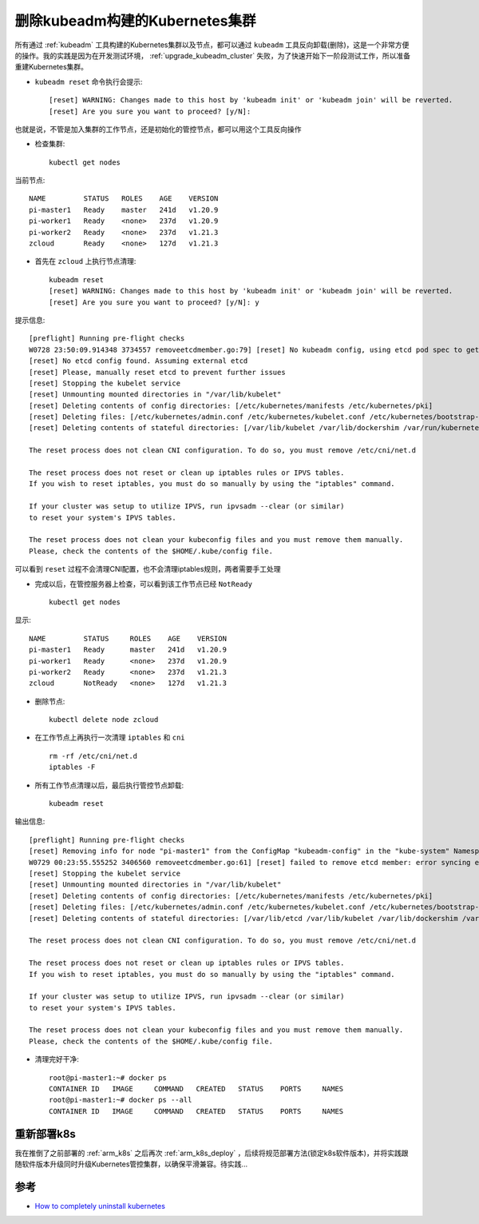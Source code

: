 .. _delete_kubeadm_cluster:

=================================
删除kubeadm构建的Kubernetes集群
=================================

所有通过 :ref:`kubeadm` 工具构建的Kubernetes集群以及节点，都可以通过 ``kubeadm`` 工具反向卸载(删除)，这是一个非常方便的操作。我的实践是因为在开发测试环境， :ref:`upgrade_kubeadm_cluster` 失败，为了快速开始下一阶段测试工作，所以准备重建Kubernetes集群。

- ``kubeadm reset`` 命令执行会提示::

   [reset] WARNING: Changes made to this host by 'kubeadm init' or 'kubeadm join' will be reverted.
   [reset] Are you sure you want to proceed? [y/N]:

也就是说，不管是加入集群的工作节点，还是初始化的管控节点，都可以用这个工具反向操作

- 检查集群::

   kubectl get nodes

当前节点::

   NAME         STATUS   ROLES    AGE    VERSION
   pi-master1   Ready    master   241d   v1.20.9
   pi-worker1   Ready    <none>   237d   v1.20.9
   pi-worker2   Ready    <none>   237d   v1.21.3
   zcloud       Ready    <none>   127d   v1.21.3

- 首先在 ``zcloud`` 上执行节点清理::

   kubeadm reset
   [reset] WARNING: Changes made to this host by 'kubeadm init' or 'kubeadm join' will be reverted.
   [reset] Are you sure you want to proceed? [y/N]: y

提示信息::

   [preflight] Running pre-flight checks
   W0728 23:50:09.914348 3734557 removeetcdmember.go:79] [reset] No kubeadm config, using etcd pod spec to get data directory
   [reset] No etcd config found. Assuming external etcd
   [reset] Please, manually reset etcd to prevent further issues
   [reset] Stopping the kubelet service
   [reset] Unmounting mounted directories in "/var/lib/kubelet"
   [reset] Deleting contents of config directories: [/etc/kubernetes/manifests /etc/kubernetes/pki]
   [reset] Deleting files: [/etc/kubernetes/admin.conf /etc/kubernetes/kubelet.conf /etc/kubernetes/bootstrap-kubelet.conf /etc/kubernetes/controller-manager.conf /etc/kubernetes/scheduler.conf]
   [reset] Deleting contents of stateful directories: [/var/lib/kubelet /var/lib/dockershim /var/run/kubernetes /var/lib/cni]

   The reset process does not clean CNI configuration. To do so, you must remove /etc/cni/net.d

   The reset process does not reset or clean up iptables rules or IPVS tables.
   If you wish to reset iptables, you must do so manually by using the "iptables" command.

   If your cluster was setup to utilize IPVS, run ipvsadm --clear (or similar)
   to reset your system's IPVS tables.

   The reset process does not clean your kubeconfig files and you must remove them manually.
   Please, check the contents of the $HOME/.kube/config file.

可以看到 ``reset`` 过程不会清理CNI配置，也不会清理iptables规则，两者需要手工处理

- 完成以后，在管控服务器上检查，可以看到该工作节点已经 ``NotReady`` ::

   kubectl get nodes

显示::

   NAME         STATUS     ROLES    AGE    VERSION
   pi-master1   Ready      master   241d   v1.20.9
   pi-worker1   Ready      <none>   237d   v1.20.9
   pi-worker2   Ready      <none>   237d   v1.21.3
   zcloud       NotReady   <none>   127d   v1.21.3

- 删除节点::

   kubectl delete node zcloud

- 在工作节点上再执行一次清理 ``iptables`` 和 ``cni`` ::

   rm -rf /etc/cni/net.d
   iptables -F

- 所有工作节点清理以后，最后执行管控节点卸载::

   kubeadm reset

输出信息::

   [preflight] Running pre-flight checks
   [reset] Removing info for node "pi-master1" from the ConfigMap "kubeadm-config" in the "kube-system" Namespace
   W0729 00:23:55.555252 3406560 removeetcdmember.go:61] [reset] failed to remove etcd member: error syncing endpoints with etcd: context deadline exceeded, please manually remove this etcd member using etcdctl
   [reset] Stopping the kubelet service
   [reset] Unmounting mounted directories in "/var/lib/kubelet"
   [reset] Deleting contents of config directories: [/etc/kubernetes/manifests /etc/kubernetes/pki]
   [reset] Deleting files: [/etc/kubernetes/admin.conf /etc/kubernetes/kubelet.conf /etc/kubernetes/bootstrap-kubelet.conf /etc/kubernetes/controller-manager.conf /etc/kubernetes/scheduler.conf]
   [reset] Deleting contents of stateful directories: [/var/lib/etcd /var/lib/kubelet /var/lib/dockershim /var/run/kubernetes /var/lib/cni]

   The reset process does not clean CNI configuration. To do so, you must remove /etc/cni/net.d

   The reset process does not reset or clean up iptables rules or IPVS tables.
   If you wish to reset iptables, you must do so manually by using the "iptables" command.

   If your cluster was setup to utilize IPVS, run ipvsadm --clear (or similar)
   to reset your system's IPVS tables.

   The reset process does not clean your kubeconfig files and you must remove them manually.
   Please, check the contents of the $HOME/.kube/config file.

- 清理完好干净::

   root@pi-master1:~# docker ps
   CONTAINER ID   IMAGE     COMMAND   CREATED   STATUS    PORTS     NAMES
   root@pi-master1:~# docker ps --all
   CONTAINER ID   IMAGE     COMMAND   CREATED   STATUS    PORTS     NAMES

重新部署k8s
==============

我在推倒了之前部署的 :ref:`arm_k8s` 之后再次 :ref:`arm_k8s_deploy` ，后续将规范部署方法(锁定k8s软件版本)，并将实践跟随软件版本升级同时升级Kubernetes管控集群，以确保平滑兼容。待实践...

参考
=====

- `How to completely uninstall kubernetes <https://stackoverflow.com/questions/44698283/how-to-completely-uninstall-kubernetes>`_
